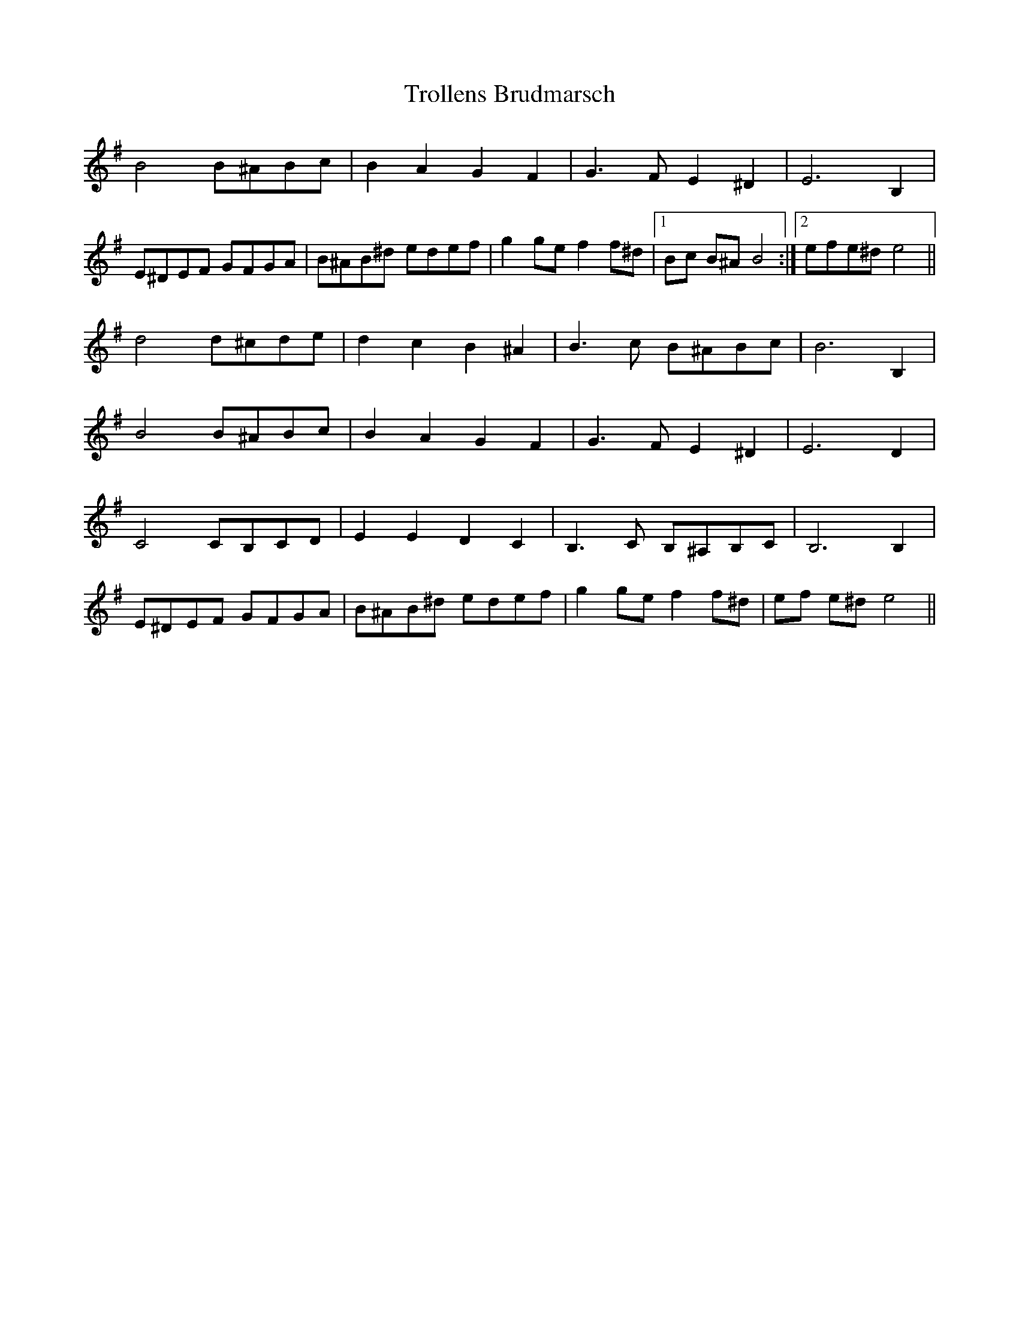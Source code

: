 X: 41207
T: Trollens Brudmarsch
R: march
M: 
K: Eminor
B4 B^ABc|B2 A2 G2 F2|G2>F2 E2 ^D2|E4> B,4|
E^DEF GFGA|B^AB^d edef|g2 ge f2 f^d|1 Bc B^A B4:|2 efe^d e4||
d4 d^cde|d2c2 B2^A2|B2>c2 B^ABc|B6 B,2|
B4 B^ABc|B2 A2 G2 F2|G2>F2 E2 ^D2|E4> D4|
C4 CB,CD|E2 E2 D2 C2|B,2>C2 B,^A,B,C|B,4> B,4|
E^DEF GFGA|B^AB^d edef|g2 ge f2 f^d|ef e^d e4||

